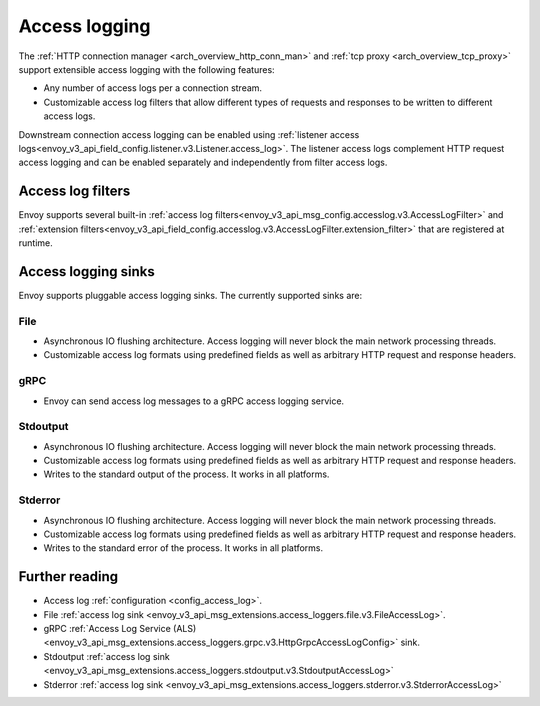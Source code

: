 .. _arch_overview_access_logs:

Access logging
==============

The :ref:`HTTP connection manager <arch_overview_http_conn_man>` and
:ref:`tcp proxy <arch_overview_tcp_proxy>` support extensible access logging with the following
features:

* Any number of access logs per a connection stream.
* Customizable access log filters that allow different types of requests and responses to be written
  to different access logs.

Downstream connection access logging can be enabled using :ref:`listener access
logs<envoy_v3_api_field_config.listener.v3.Listener.access_log>`. The listener access logs complement
HTTP request access logging and can be enabled separately and independently from
filter access logs.

.. _arch_overview_access_log_filters:

Access log filters
------------------

Envoy supports several built-in
:ref:`access log filters<envoy_v3_api_msg_config.accesslog.v3.AccessLogFilter>` and
:ref:`extension filters<envoy_v3_api_field_config.accesslog.v3.AccessLogFilter.extension_filter>`
that are registered at runtime.

.. _arch_overview_access_logs_sinks:

Access logging sinks
--------------------

Envoy supports pluggable access logging sinks. The currently supported sinks are:

File
****

* Asynchronous IO flushing architecture. Access logging will never block the main network processing
  threads.
* Customizable access log formats using predefined fields as well as arbitrary HTTP request and
  response headers.

gRPC
****

* Envoy can send access log messages to a gRPC access logging service.


Stdoutput
*********

* Asynchronous IO flushing architecture. Access logging will never block the main network processing
  threads.
* Customizable access log formats using predefined fields as well as arbitrary HTTP request and
  response headers.
* Writes to the standard output of the process. It works in all platforms.


Stderror
********

* Asynchronous IO flushing architecture. Access logging will never block the main network processing
  threads.
* Customizable access log formats using predefined fields as well as arbitrary HTTP request and
  response headers.
* Writes to the standard error of the process. It works in all platforms.

Further reading
---------------

* Access log :ref:`configuration <config_access_log>`.
* File :ref:`access log sink <envoy_v3_api_msg_extensions.access_loggers.file.v3.FileAccessLog>`.
* gRPC :ref:`Access Log Service (ALS) <envoy_v3_api_msg_extensions.access_loggers.grpc.v3.HttpGrpcAccessLogConfig>`
  sink.
* Stdoutput :ref:`access log sink <envoy_v3_api_msg_extensions.access_loggers.stdoutput.v3.StdoutputAccessLog>`
* Stderror :ref:`access log sink <envoy_v3_api_msg_extensions.access_loggers.stderror.v3.StderrorAccessLog>`

